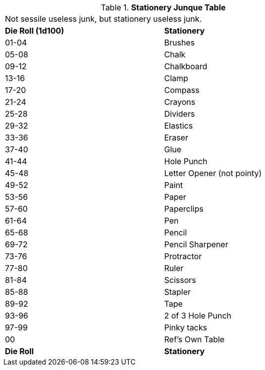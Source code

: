 .*Stationery Junque Table*
[width="75%",cols="^,<",frame="all", stripes="even"]
|===
2+<|Not sessile useless junk, but stationery useless junk.
s|Die Roll (1d100)
s|Stationery

|01-04
|Brushes

|05-08
|Chalk

|09-12
|Chalkboard

|13-16
|Clamp

|17-20
|Compass

|21-24
|Crayons

|25-28
|Dividers

|29-32
|Elastics

|33-36
|Eraser

|37-40
|Glue

|41-44
|Hole Punch

|45-48
|Letter Opener (not pointy)

|49-52
|Paint

|53-56
|Paper

|57-60
|Paperclips

|61-64
|Pen

|65-68
|Pencil

|69-72
|Pencil Sharpener

|73-76
|Protractor

|77-80
|Ruler

|81-84
|Scissors

|85-88
|Stapler

|89-92
|Tape

|93-96
|2 of 3 Hole Punch

|97-99
|Pinky tacks

|00
|Ref's Own Table

s|Die Roll
s|Stationery
|===
